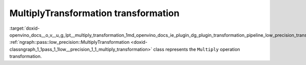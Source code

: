 .. index:: pair: page; MultiplyTransformation transformation
.. _doxid-openvino_docs__o_v__u_g_lpt__multiply_transformation:


MultiplyTransformation transformation
=====================================

:target:`doxid-openvino_docs__o_v__u_g_lpt__multiply_transformation_1md_openvino_docs_ie_plugin_dg_plugin_transformation_pipeline_low_precision_transformations_transformations_step3_main_arithmetic_multiply` :ref:`ngraph::pass::low_precision::MultiplyTransformation <doxid-classngraph_1_1pass_1_1low__precision_1_1_multiply_transformation>` class represents the ``Multiply`` operation transformation.

